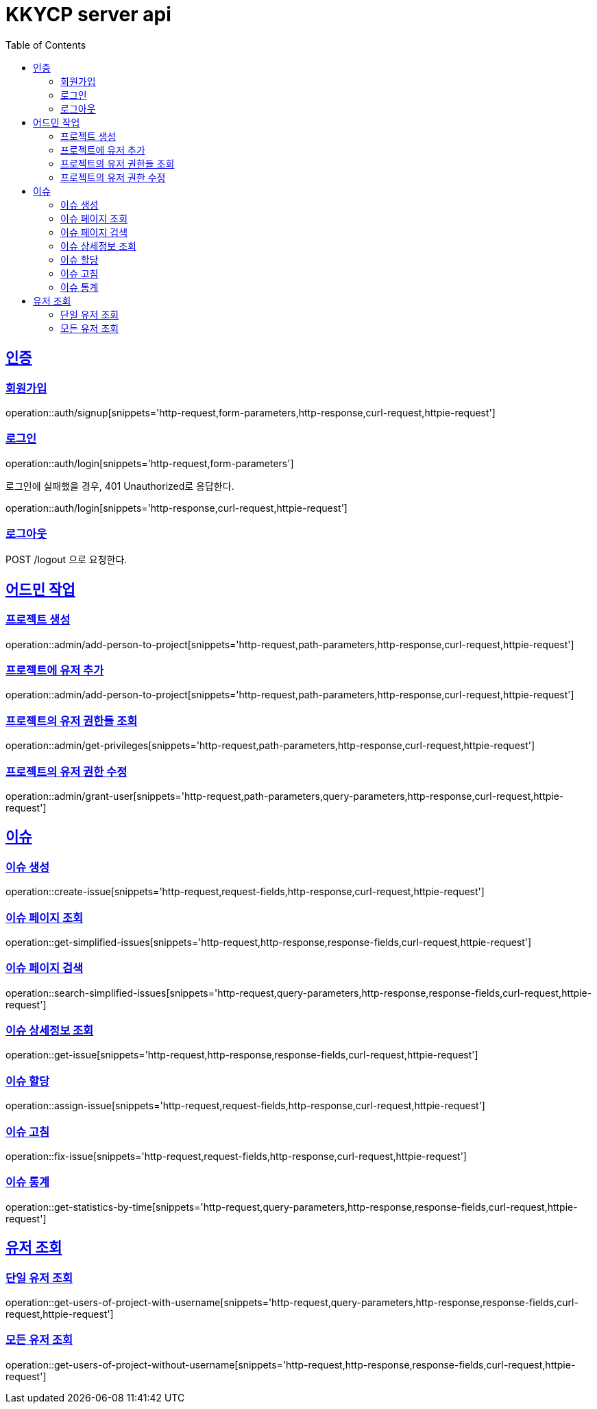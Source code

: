 = KKYCP server api
:doctype: book
:source-highlighter: highlightjs
:toc: left
:toclevels: 2
:sectlinks:

== 인증
=== 회원가입

operation::auth/signup[snippets='http-request,form-parameters,http-response,curl-request,httpie-request']

=== 로그인

operation::auth/login[snippets='http-request,form-parameters']

로그인에 실패했을 경우, 401 Unauthorized로 응답한다.

operation::auth/login[snippets='http-response,curl-request,httpie-request']

=== 로그아웃

POST /logout 으로 요청한다.

== 어드민 작업

=== 프로젝트 생성

operation::admin/add-person-to-project[snippets='http-request,path-parameters,http-response,curl-request,httpie-request']

=== 프로젝트에 유저 추가

operation::admin/add-person-to-project[snippets='http-request,path-parameters,http-response,curl-request,httpie-request']

=== 프로젝트의 유저 권한들 조회

operation::admin/get-privileges[snippets='http-request,path-parameters,http-response,curl-request,httpie-request']

=== 프로젝트의 유저 권한 수정

operation::admin/grant-user[snippets='http-request,path-parameters,query-parameters,http-response,curl-request,httpie-request']

== 이슈

=== 이슈 생성

operation::create-issue[snippets='http-request,request-fields,http-response,curl-request,httpie-request']

=== 이슈 페이지 조회

operation::get-simplified-issues[snippets='http-request,http-response,response-fields,curl-request,httpie-request']

=== 이슈 페이지 검색

operation::search-simplified-issues[snippets='http-request,query-parameters,http-response,response-fields,curl-request,httpie-request']

=== 이슈 상세정보 조회

operation::get-issue[snippets='http-request,http-response,response-fields,curl-request,httpie-request']

=== 이슈 할당

operation::assign-issue[snippets='http-request,request-fields,http-response,curl-request,httpie-request']

=== 이슈 고침

operation::fix-issue[snippets='http-request,request-fields,http-response,curl-request,httpie-request']

=== 이슈 통계

operation::get-statistics-by-time[snippets='http-request,query-parameters,http-response,response-fields,curl-request,httpie-request']

== 유저 조회

=== 단일 유저 조회

operation::get-users-of-project-with-username[snippets='http-request,query-parameters,http-response,response-fields,curl-request,httpie-request']

=== 모든 유저 조회

operation::get-users-of-project-without-username[snippets='http-request,http-response,response-fields,curl-request,httpie-request']